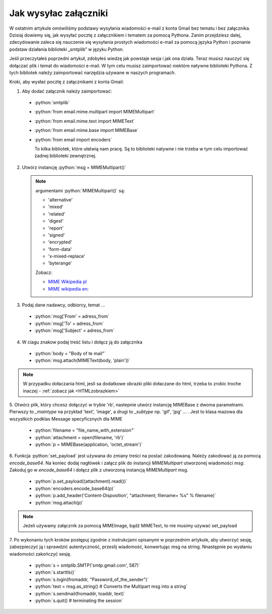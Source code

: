Jak wysyłac załączniki
======================

W ostatnim artykule omówiliśmy podstawy wysyłania wiadomości e-mail z konta Gmail bez tematu i bez załącznika.
Dzisiaj dowiemy się, jak wysyłać pocztę z załącznikiem i tematem za pomocą Pythona.
Zanim przejdziesz dalej, zdecydowanie zaleca się nauczenie się wysyłania prostych wiadomości e-mail za pomocą
języka Python i poznanie podstaw działania biblioteki „smtplib” w języku Python.

Jeśli przeczytałeś poprzedni artykuł, zdobyłeś wiedzę jak powstaje sesja i jak ona działa.
Teraz musisz nauczyć się dołączać plik i temat do wiadomości e-mail.
W tym celu musisz zaimportować niektóre natywne biblioteki Pythona.
Z tych bibliotek należy zaimportować narzędzia używane w naszych programach.

Kroki, aby wysłać pocztę z załącznikami z konta Gmail:

1. Aby dodać załącznik należy zaimportować:

 - :python:`smtplib`
 - :python:`from email.mime.multipart import MIMEMultipart`
 - :python:`from email.mime.text import MIMEText`
 - :python:`from email.mime.base import MIMEBase`
 - :python:`from email import encoders`

   To kilka bibliotek, które ułatwią nam pracę.
   Są to biblioteki natywne i nie trzeba w tym celu importować żadnej biblioteki zewnętrznej.


2. Utwórz instancję :python:`msg = MIMEMultipart()`

   .. note:: argumentami :python:`MIMEMultipart()` są:

      - 'alternative'
      - 'mixed'
      - 'related'
      - 'digest'
      - 'report'
      - 'signed'
      - 'encrypted'
      - 'form-data'
      - 'x-mixed-replace'
      - 'byterange'

      Zobacz:

      - `MIME Wikipedia pl <https://pl.wikipedia.org/wiki/Multipurpose_Internet_Mail_Extensions>`_
      - `MIME wikipedia en: <https://en.wikipedia.org/wiki/MIME>`_



3. Podaj dane nadawcy, odbiorcy, temat ...

 - :python:`msg['From' = adress_from`
 - :python:`msg['To' = adress_from`
 - :python:`msg['Subject' = adress_from`

4. W ciagu znakow podaj treść listu i dołącz ją do załącznika

 - :python:`body = "Body of te mail"`
 - :python:`msg.attach(MIMEText(body, 'plain'))`

.. note:: W przypadku dołaczania html, jesli sa dodatkowe obrazki pliki dołaczane do html, trzeba to zrobic
   troche inaczej - :ref:`zobacz jak <HTMLzobrazkiem>`

5. Otwórz plik, który chcesz dołączyć w trybie 'rb', nastepnie utwórz instancję MIMEBase z dwoma parametrami.
Pierwszy to `_maintype` na przykład 'text', 'image', a drugi to `_subtype` np. 'gif', 'jpg' ... .
Jest to klasa mazowa dla wszystkich podklas Message specyficznych dla MIME

 - :python:`filename = "file_name_with_extension"`
 - :python:`attachment = open(filename, 'rb')`
 - :python:`p = MIMEBase(application, 'octet_stream')`

6. Funkcja :python:`set_payload` jest używana do zmiany treści na postać zakodowaną.
Należy zakodować ją za pomocą `encode_base64`. Na koniec dodaj nagłówek i załącz plik do instancji `MIMEMultipart`
utworzonej wiadomości `msg`. Zakoduj go w `encode_base64` i dołącz plik z utworzoną instancją `MIMEMultipart` msg.

 - :python:`p.set_payload((attachment).read())`
 - :python:`encoders.encode_base64(p)`
 - :python:`p.add_header('Content-Disposition', "attachment; filename= %s" % filename)`
 - :python:`msg.attach(p)`

.. note:: Jeżeli używamy załącznik za pomocą MIMEImage, bądź MIMEText, to nie musimy uzywać set_payload

7. Po wykonaniu tych kroków postępuj zgodnie z instrukcjami opisanymi w poprzednim artykule,
aby utworzyć sesję, zabezpieczyć ją i sprawdzić autentyczność,  przeslij wiadomość, konwertując msg na string.
Nnastępnie po wysłaniu wiadomości zakończyć sesję.

 - :python:`s = smtplib.SMTP('smtp.gmail.com', 587)`
 - :python:`s.starttls()`
 - :python:`s.login(fromaddr, "Password_of_the_sender")`
 - :python:`text = msg.as_string() # Converts the Multipart msg into a string`
 - :python:`s.sendmail(fromaddr, toaddr, text)`
 - :python:`s.quit() # terminating the session`
